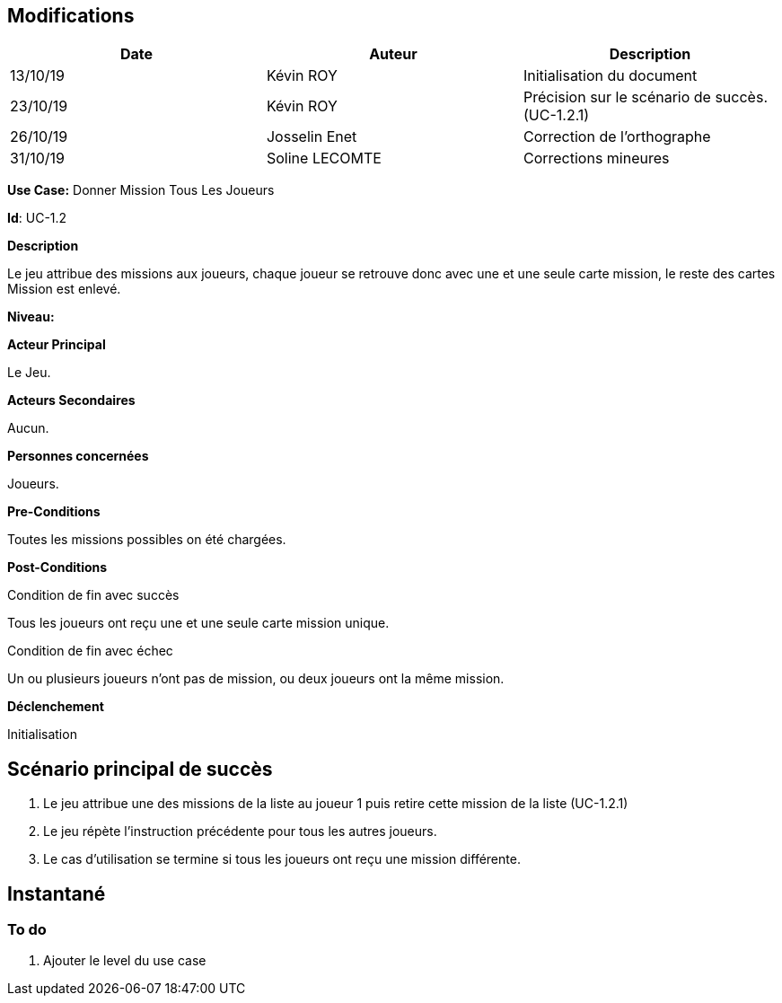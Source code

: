 == Modifications

[cols=",,",options="header",]
|===
|Date |Auteur |Description
| 13/10/19 | Kévin ROY | Initialisation du document
| 23/10/19 | Kévin ROY | Précision sur le scénario de succès. (UC-1.2.1)
| 26/10/19 | Josselin Enet |Correction de l'orthographe
| 31/10/19 | Soline LECOMTE | Corrections mineures
|===

*Use Case:* Donner Mission Tous Les Joueurs

*Id*: UC-1.2

*Description*

Le jeu attribue des missions aux joueurs,
chaque joueur se retrouve donc avec une et une seule carte mission,
le reste des cartes Mission est enlevé.


*Niveau:* 

*Acteur Principal*

Le Jeu.

*Acteurs Secondaires*

Aucun.

*Personnes concernées*

Joueurs.

*Pre-Conditions*

Toutes les missions possibles on été chargées.

*Post-Conditions*

[.underline]#Condition de fin avec succès#

Tous les joueurs ont reçu une et une seule carte mission unique.

[.underline]#Condition de fin avec échec#

Un ou plusieurs joueurs n'ont pas de mission, ou deux joueurs ont la même mission.

*Déclenchement*

Initialisation

== Scénario principal de succès

[arabic]
. Le jeu attribue une des missions de la liste au joueur 1 puis retire cette mission de la liste (UC-1.2.1)
. Le jeu répète l'instruction précédente pour tous les autres joueurs.
. Le cas d'utilisation se termine si tous les joueurs ont reçu une mission différente.


== Instantané



=== To do

[arabic]
. Ajouter le level du use case

